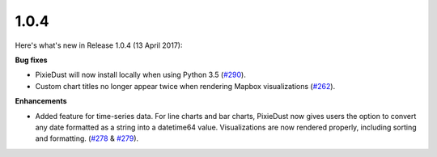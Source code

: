 1.0.4
=====

Here's what's new in Release 1.0.4 (13 April 2017):  

**Bug fixes**

- PixieDust will now install locally when using Python 3.5 (`#290 <https://github.com/ibm-cds-labs/pixiedust/issues/290>`_).
- Custom chart titles no longer appear twice when rendering Mapbox visualizations (`#262 <https://github.com/ibm-cds-labs/pixiedust/issues/262>`_).

**Enhancements**

- Added feature for time-series data. For line charts and bar charts, PixieDust now gives users the option to convert any date formatted as a string into a datetime64 value. Visualizations are now rendered properly, including sorting and formatting. (`#278 <https://github.com/ibm-cds-labs/pixiedust/issues/278>`_ & `#279 <https://github.com/ibm-cds-labs/pixiedust/issues/279>`_).
